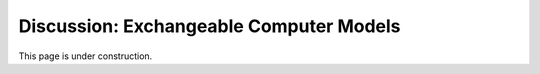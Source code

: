 .. _DiscExchangeableModels:

Discussion: Exchangeable Computer Models
========================================

This page is under construction.
